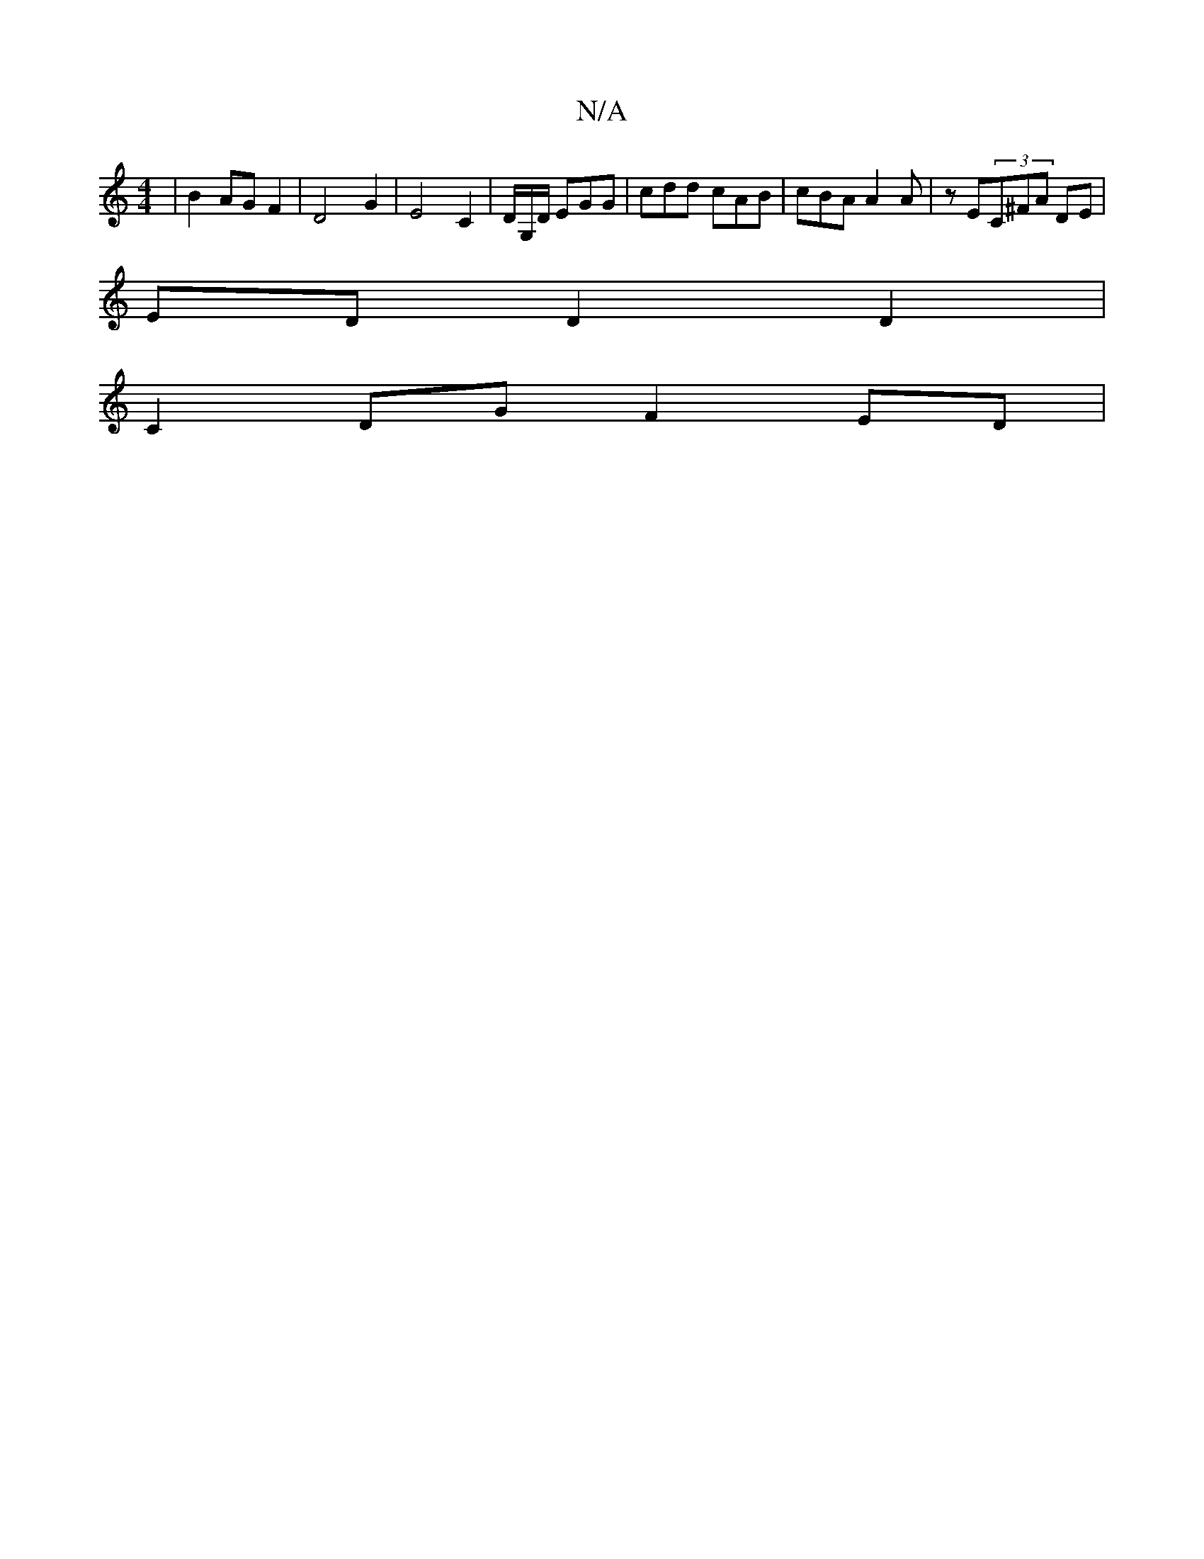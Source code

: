 X:1
T:N/A
M:4/4
R:N/A
K:Cmajor
8-|B2AGF2|D4-G2|E4C2|D/2G,/D/ EGG | cdd cAB | cBA A2A|zE(3C^FA DE |
ED D2D2 |
C2DG F2ED|

DG FD |(3CFG Bf g_egf|g2ab|
gfdB d2ed|cdcA GBdB|cABG EGGG|Bfef dBBc|defg faaf|
egfg agfe|dcdB cded|cAAG G2Bc|G